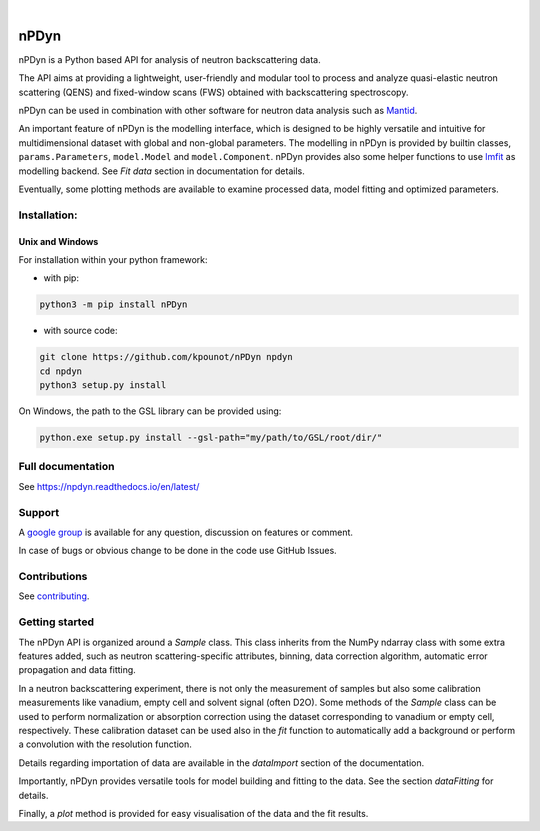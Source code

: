 .. image:: https://readthedocs.org/projects/npdyn/badge/?version=latest
    :target: https://npdyn.readthedocs.io/en/latest/?badge=latest
    :alt: Documentation Status

.. image:: https://circleci.com/gh/kpounot/nPDyn.svg?style=svg
    :target: https://circleci.com/gh/kpounot/nPDyn

.. image:: https://codecov.io/gh/kpounot/nPDyn/branch/master/graph/badge.svg
    :target: https://codecov.io/gh/kpounot/nPDyn

.. image:: https://app.codacy.com/project/badge/Grade/c7300a6a87b54eebb887c6acadb4672e
    :target: https://www.codacy.com/gh/kpounot/nPDyn/dashboard?utm_source=github.com&amp;utm_medium=referral&amp;utm_content=kpounot/nPDyn&amp;utm_campaign=Badge_Grade

|

.. image:: https://img.shields.io/pypi/v/nPDyn.svg
   :target: https://pypi.org/project/nPDyn

.. image:: https://zenodo.org/badge/97102616.svg
   :target: https://zenodo.org/badge/latestdoi/97102616



nPDyn
=====
nPDyn is a Python based API for analysis of neutron backscattering data.

The API aims at providing a lightweight, user-friendly and modular tool
to process and analyze quasi-elastic neutron scattering (QENS) and
fixed-window scans (FWS) obtained with backscattering spectroscopy.

nPDyn can be used in combination with other software for neutron data analysis
such as `Mantid <https://www.mantidproject.org>`_.

An important feature of nPDyn is the modelling interface, which is designed
to be highly versatile and intuitive for multidimensional dataset with global
and non-global parameters.
The modelling in nPDyn is provided by builtin classes,
``params.Parameters``, ``model.Model`` and
``model.Component``.
nPDyn provides also some helper functions to use
`lmfit <https://lmfit.github.io/lmfit-py/>`_ as modelling backend.
See *Fit data* section in documentation for details.

Eventually, some plotting methods are available to examine processed data,
model fitting and optimized parameters.


Installation:
-------------

Unix and Windows
^^^^^^^^^^^^^^^^
For installation within your python framework:

- with pip:

.. code:: bash

    python3 -m pip install nPDyn

- with source code:

.. code:: bash

    git clone https://github.com/kpounot/nPDyn npdyn
    cd npdyn
    python3 setup.py install

On Windows, the path to the GSL library can be provided using:

.. code:: bash
    
    python.exe setup.py install --gsl-path="my/path/to/GSL/root/dir/"


Full documentation
------------------
See https://npdyn.readthedocs.io/en/latest/


Support
-------
A `google group <https://groups.google.com/g/npdyn>`_ is available for any
question, discussion on features or comment.

In case of bugs or obvious change to be done in the code use GitHub Issues.


Contributions
-------------
See `contributing <https://github.com/kpounot/nPDyn/blob/master/contributing.rst>`_.


Getting started
---------------
The nPDyn API is organized around a `Sample` class.
This class inherits from the NumPy ndarray class with some extra
features added, such as neutron scattering-specific attributes, binning,
data correction algorithm, automatic error propagation and data fitting.

In a neutron backscattering experiment, there is not only the measurement of
samples but also some calibration measurements like vanadium, empty cell
and solvent signal (often D2O). Some methods of the
`Sample` class can be used to perform normalization or
absorption correction using the dataset corresponding to vanadium
or empty cell, respectively. These calibration dataset can be used also
in the `fit` function to automatically add a background or perform
a convolution with the resolution function.

Details regarding importation of data are available in the `dataImport`
section of the documentation.

Importantly, nPDyn provides versatile tools for model building and fitting
to the data. See the section `dataFitting` for details.

Finally, a `plot` method is provided for easy visualisation
of the data and the fit results.
